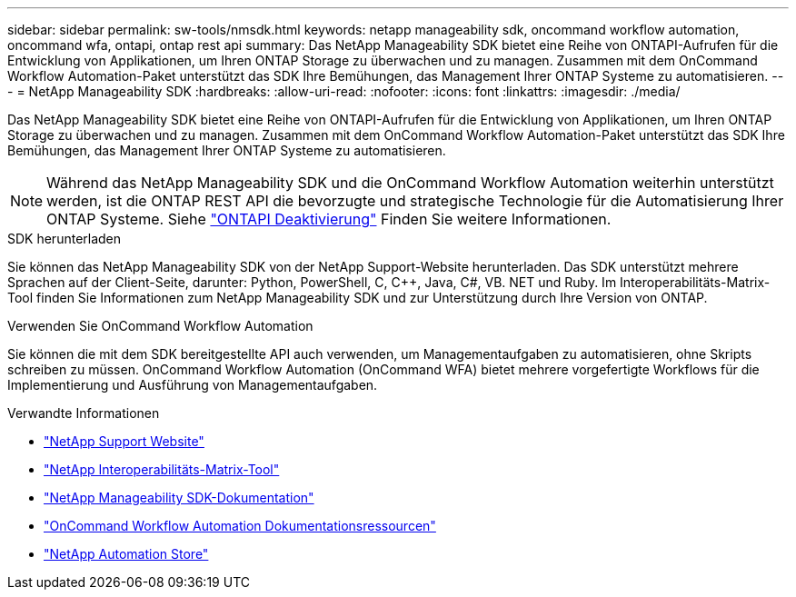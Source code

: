 ---
sidebar: sidebar 
permalink: sw-tools/nmsdk.html 
keywords: netapp manageability sdk, oncommand workflow automation, oncommand wfa, ontapi, ontap rest api 
summary: Das NetApp Manageability SDK bietet eine Reihe von ONTAPI-Aufrufen für die Entwicklung von Applikationen, um Ihren ONTAP Storage zu überwachen und zu managen. Zusammen mit dem OnCommand Workflow Automation-Paket unterstützt das SDK Ihre Bemühungen, das Management Ihrer ONTAP Systeme zu automatisieren. 
---
= NetApp Manageability SDK
:hardbreaks:
:allow-uri-read: 
:nofooter: 
:icons: font
:linkattrs: 
:imagesdir: ./media/


[role="lead"]
Das NetApp Manageability SDK bietet eine Reihe von ONTAPI-Aufrufen für die Entwicklung von Applikationen, um Ihren ONTAP Storage zu überwachen und zu managen. Zusammen mit dem OnCommand Workflow Automation-Paket unterstützt das SDK Ihre Bemühungen, das Management Ihrer ONTAP Systeme zu automatisieren.


NOTE: Während das NetApp Manageability SDK und die OnCommand Workflow Automation weiterhin unterstützt werden, ist die ONTAP REST API die bevorzugte und strategische Technologie für die Automatisierung Ihrer ONTAP Systeme. Siehe link:../migrate/ontapi_disablement.html["ONTAPI Deaktivierung"] Finden Sie weitere Informationen.

.SDK herunterladen
Sie können das NetApp Manageability SDK von der NetApp Support-Website herunterladen. Das SDK unterstützt mehrere Sprachen auf der Client-Seite, darunter: Python, PowerShell, C, C++, Java, C#, VB. NET und Ruby. Im Interoperabilitäts-Matrix-Tool finden Sie Informationen zum NetApp Manageability SDK und zur Unterstützung durch Ihre Version von ONTAP.

.Verwenden Sie OnCommand Workflow Automation
Sie können die mit dem SDK bereitgestellte API auch verwenden, um Managementaufgaben zu automatisieren, ohne Skripts schreiben zu müssen. OnCommand Workflow Automation (OnCommand WFA) bietet mehrere vorgefertigte Workflows für die Implementierung und Ausführung von Managementaufgaben.

.Verwandte Informationen
* https://mysupport.netapp.com/site/["NetApp Support Website"^]
* https://www.netapp.com/company/interoperability/["NetApp Interoperabilitäts-Matrix-Tool"^]
* https://mysupport.netapp.com/documentation/docweb/index.html?productID=63638&language=en-US["NetApp Manageability SDK-Dokumentation"^]
* https://www.netapp.com/data-management/oncommand-workflow-automation-documentation/["OnCommand Workflow Automation Dokumentationsressourcen"^]
* https://automationstore.netapp.com/home.shtml["NetApp Automation Store"^]

